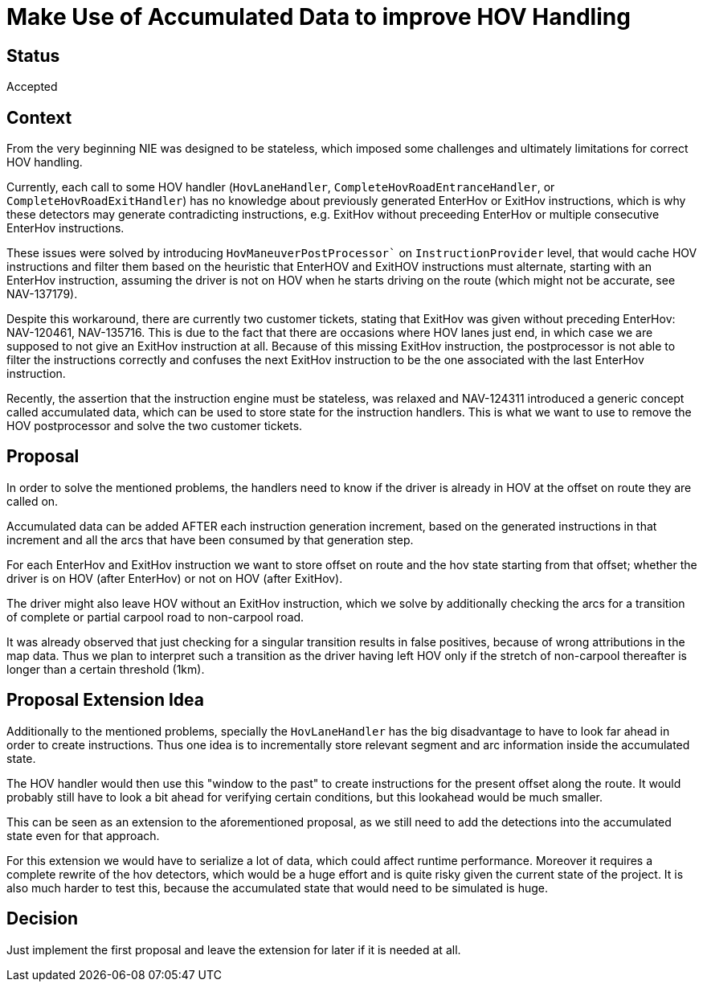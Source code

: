 // Copyright (C) 2024 TomTom NV. All rights reserved.

= Make Use of Accumulated Data to improve HOV Handling

== Status

Accepted

== Context

From the very beginning NIE was designed to be stateless, which imposed some
challenges and ultimately limitations for correct HOV handling.

Currently, each call to some HOV handler (`HovLaneHandler`,
`CompleteHovRoadEntranceHandler`, or `CompleteHovRoadExitHandler`)
has no knowledge about previously generated EnterHov or ExitHov instructions,
which is why these detectors may generate contradicting instructions, e.g.
ExitHov without preceeding EnterHov or multiple consecutive EnterHov
instructions.

These issues were solved by introducing `HovManeuverPostProcessor`` on
`InstructionProvider` level, that would cache HOV instructions and filter them
based on the heuristic that EnterHOV and ExitHOV instructions must alternate,
starting with an EnterHov instruction, assuming the driver is not on
HOV when he starts driving on the route (which might not be accurate, see
NAV-137179).

Despite this workaround, there are currently two customer tickets, stating that
ExitHov was given without preceding EnterHov: NAV-120461, NAV-135716. This is
due to the fact that there are occasions where HOV lanes just end, in which case
we are supposed to not give an ExitHov instruction at all. Because of this
missing ExitHov instruction, the postprocessor is not able to filter the
instructions correctly and confuses the next ExitHov instruction to be the one
associated with the last EnterHov instruction.

Recently, the assertion that the instruction engine must be stateless, was
relaxed and NAV-124311 introduced a generic concept called accumulated data,
which can be used to store state for the instruction handlers. This is what we
want to use to remove the HOV postprocessor and solve the two customer tickets.

== Proposal

In order to solve the mentioned problems, the handlers need to know if the
driver is already in HOV at the offset on route they are called on.

Accumulated data can be added AFTER each instruction generation increment,
based on the generated instructions in that increment and all the arcs that
have been consumed by that generation step.

For each EnterHov and ExitHov instruction we want to store offset on route and
the hov state starting from that offset; whether the driver is on HOV (after
EnterHov) or not on HOV (after ExitHov).

The driver might also leave HOV without an ExitHov instruction, which we solve
by additionally checking the arcs for a transition of complete or partial
carpool road to non-carpool road.

It was already observed that just checking for a singular transition results
in false positives, because of wrong attributions in the map data. Thus we
plan to interpret such a transition as the driver having left HOV only if the
stretch of non-carpool thereafter is longer than a certain threshold (1km).

== Proposal Extension Idea

Additionally to the mentioned problems, specially the `HovLaneHandler` has the
big disadvantage to have to look far ahead in order to create instructions.
Thus one idea is to incrementally store relevant segment and arc information
inside the accumulated state.

The HOV handler would then use this "window to the past" to create instructions
for the present offset along the route. It would probably still have to look a
bit ahead for verifying certain conditions, but this lookahead would be much
smaller.

This can be seen as an extension to the aforementioned proposal, as we still
need to add the detections into the accumulated state even for that approach.

For this extension we would have to serialize a lot of data, which could affect
runtime performance. Moreover it requires a complete rewrite of the hov
detectors, which would be a huge effort and is quite risky given the current
state of the project. It is also much harder to test this, because the
accumulated state that would need to be simulated is huge.

== Decision

Just implement the first proposal and leave the extension for later if it is
needed at all.
